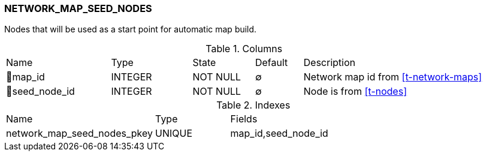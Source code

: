 [[t-network-map-seed-nodes]]
=== NETWORK_MAP_SEED_NODES

Nodes that will be used as a start point for automatic map build.

.Columns
[cols="22,17,13,10,38a"]
|===
|Name|Type|State|Default|Description
|🔑map_id
|INTEGER
|NOT NULL
|∅
|Network map id from <<t-network-maps>>

|🔑seed_node_id
|INTEGER
|NOT NULL
|∅
|Node is from <<t-nodes>>
|===

.Indexes
[cols="30,15,55a"]
|===
|Name|Type|Fields
|network_map_seed_nodes_pkey
|UNIQUE
|map_id,seed_node_id

|===
